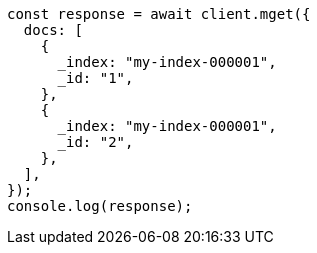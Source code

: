 // This file is autogenerated, DO NOT EDIT
// Use `node scripts/generate-docs-examples.js` to generate the docs examples

[source, js]
----
const response = await client.mget({
  docs: [
    {
      _index: "my-index-000001",
      _id: "1",
    },
    {
      _index: "my-index-000001",
      _id: "2",
    },
  ],
});
console.log(response);
----
